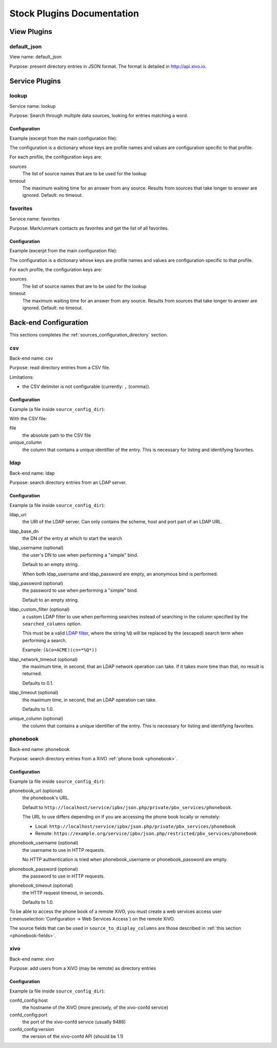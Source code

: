 .. _stock-plugins:

===========================
Stock Plugins Documentation
===========================

View Plugins
============

default_json
------------

View name: default_json

Purpose: present directory entries in JSON format. The format is detailed in http://api.xivo.io.

Service Plugins
===============

lookup
------

Service name: lookup

Purpose: Search through multiple data sources, looking for entries matching a word.

Configuration
^^^^^^^^^^^^^

Example (excerpt from the main configuration file):

.. code-block:: yaml
   :linenos:

   services:
       lookup:
           default:
               sources:
                   - my_csv
               timeout: 0.5

The configuration is a dictionary whose keys are profile names and values are configuration specific
to that profile.

For each profile, the configuration keys are:

sources
   The list of source names that are to be used for the lookup

timeout
   The maximum waiting time for an answer from any source. Results from sources that take longer to
   answer are ignored. Default: no timeout.

favorites
---------

Service name: favorites

Purpose: Mark/unmark contacts as favorites and get the list of all favorites.

Configuration
^^^^^^^^^^^^^

Example (excerpt from the main configuration file):

.. code-block:: yaml
   :linenos:

   services:
       favorites:
           default:
               sources:
                   - my_csv
               timeout: 0.5

The configuration is a dictionary whose keys are profile names and values are configuration specific
to that profile.

For each profile, the configuration keys are:

sources
   The list of source names that are to be used for the lookup

timeout
   The maximum waiting time for an answer from any source. Results from sources that take longer to
   answer are ignored. Default: no timeout.


Back-end Configuration
======================

This sections completes the :ref:`sources_configuration_directory` section.

csv
---

Back-end name: csv

Purpose: read directory entries from a CSV file.

Limitations:

* the CSV delimiter is not configurable (currently: ``,`` (comma)).

Configuration
^^^^^^^^^^^^^

Example (a file inside ``source_config_dir``):

.. code-block:: yaml
   :linenos:

   type: csv
   name: my_csv
   file: /var/tmp/test.csv
   unique_column: id
   searched_columns:
       - fn
       - ln
   source_to_display_columns:
       ln: lastname
       fn: firstname
       num: number

With the CSV file:

.. code-block:: text
   :linenos:

   id,fn,ln,num
   1,Alice,Abrams,55553783147
   2,Bob,Benito,5551354958
   3,Charles,Curie,5553132479


file
   the absolute path to the CSV file

unique_column
   the column that contains a unique identifier of the entry. This is necessary for listing and
   identifying favorites.


ldap
----

Back-end name: ldap

Purpose: search directory entries from an LDAP server.

Configuration
^^^^^^^^^^^^^

Example (a file inside ``source_config_dir``):

.. code-block:: yaml
   :linenos:

   type: ldap
   name: my_ldap
   ldap_uri: ldap://example.org
   ldap_base_dn: ou=people,dc=example,dc=org
   ldap_username: cn=admin,dc=example,dc=org
   ldap_password: foobar
   unique_column: entryUUID
   searched_columns:
       - cn
   source_to_display_columns:
       givenName: firstname
       sn: lastname
       telephoneNumber: number


ldap_uri
   the URI of the LDAP server. Can only contains the scheme, host and port part of an LDAP URL.

ldap_base_dn
   the DN of the entry at which to start the search

ldap_username (optional)
   the user's DN to use when performing a "simple" bind.

   Default to an empty string.

   When both ldap_username and ldap_password are empty, an anonymous bind is performed.

ldap_password (optional)
   the password to use when performing a "simple" bind.

   Default to an empty string.

ldap_custom_filter (optional)
   a custom LDAP filter to use when performing searches instead of searching in the column specified
   by the ``searched_columns`` option.

   This must be a valid `LDAP filter <https://tools.ietf.org/html/rfc4515>`_, where the string ``%Q`` will be replaced by the (escaped) search
   term when performing a search.

   Example: ``(&(o=ACME)(cn=*%Q*))``

ldap_network_timeout (optional)
   the maximum time, in second, that an LDAP network operation can take. If it takes more time than
   that, no result is returned.

   Defaults to 0.1.

ldap_timeout (optional)
   the maximum time, in second, that an LDAP operation can take.

   Defaults to 1.0.

unique_column (optional)
   the column that contains a unique identifier of the entry. This is necessary for listing and
   identifying favorites.


phonebook
---------

Back-end name: phonebook

Purpose: search directory entries from a XiVO :ref:`phone book <phonebook>`.

Configuration
^^^^^^^^^^^^^

Example (a file inside ``source_config_dir``):

.. code-block:: yaml
   :linenos:

   type: phonebook
   name: my_phonebook
   phonebook_url: https://example.org/service/ipbx/json.php/restricted/pbx_services/phonebook
   phonebook_username: admin
   phonebook_password: foobar
   source_to_display_columns:
       phonebook.firstname: firstname
       phonebook.lastname: lastname
       phonebooknumber.office.number: number


phonebook_url (optional)
   the phonebook's URL.

   Default to ``http://localhost/service/ipbx/json.php/private/pbx_services/phonebook``.

   The URL to use differs depending on if you are accessing the phone book locally or remotely:

   * Local: ``http://localhost/service/ipbx/json.php/private/pbx_services/phonebook``
   * Remote: ``https://example.org/service/ipbx/json.php/restricted/pbx_services/phonebook``

phonebook_username (optional)
   the username to use in HTTP requests.

   No HTTP authentication is tried when phonebook_username or phonebook_password are empty.

phonebook_password (optional)
   the password to use in HTTP requests.

phonebook_timeout (optional)
   the HTTP request timeout, in seconds.

   Defaults to 1.0.

To be able to access the phone book of a remote XiVO, you must create a web services access user
(:menuselection:`Configuration -> Web Services Access`) on the remote XiVO.

The source fields that can be used in ``source_to_display_columns`` are those described in
:ref:`this section <phonebook-fields>`.


xivo
----

Back-end name: xivo

Purpose: add users from a XiVO (may be remote) as directory entries

Configuration
^^^^^^^^^^^^^

Example (a file inside ``source_config_dir``):

.. code-block:: yaml
   :linenos:

   type: xivo
   name: my_xivo
   confd_config:
       https: True
       host: xivo.example.com
       port: 9486
       version: 1.1
       username: admin
       password: password
       timeout: 3
   searched_columns:
       - firstname
       - lastname
   source_to_display_columns:
       exten: number

confd_config:host
   the hostname of the XiVO (more precisely, of the xivo-confd service)

confd_config:port
   the port of the xivo-confd service (usually 9486)

confd_config:version
   the version of the xivo-confd API (should be 1.1)
